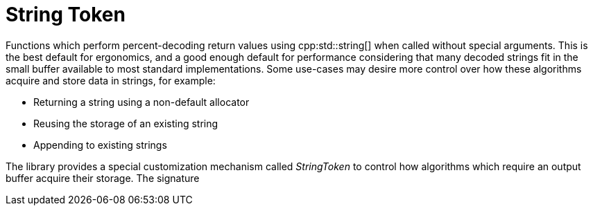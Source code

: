 //
// Copyright (c) 2023 Alan de Freitas (alandefreitas@gmail.com)
//
// Distributed under the Boost Software License, Version 1.0. (See accompanying
// file LICENSE_1_0.txt or copy at https://www.boost.org/LICENSE_1_0.txt)
//
// Official repository: https://github.com/boostorg/url
//

= String Token

Functions which perform percent-decoding return values using cpp:std::string[] when called without special arguments.
This is the best default for ergonomics, and a good enough default for performance considering that many decoded strings fit in the small buffer available to most standard implementations.
Some use-cases may desire more control over how these algorithms acquire and store data in strings, for example:

* Returning a string using a non-default allocator
* Reusing the storage of an existing string
* Appending to existing strings

The library provides a special customization mechanism called
__StringToken__ to control how algorithms which require an output buffer acquire their storage.
The signature



